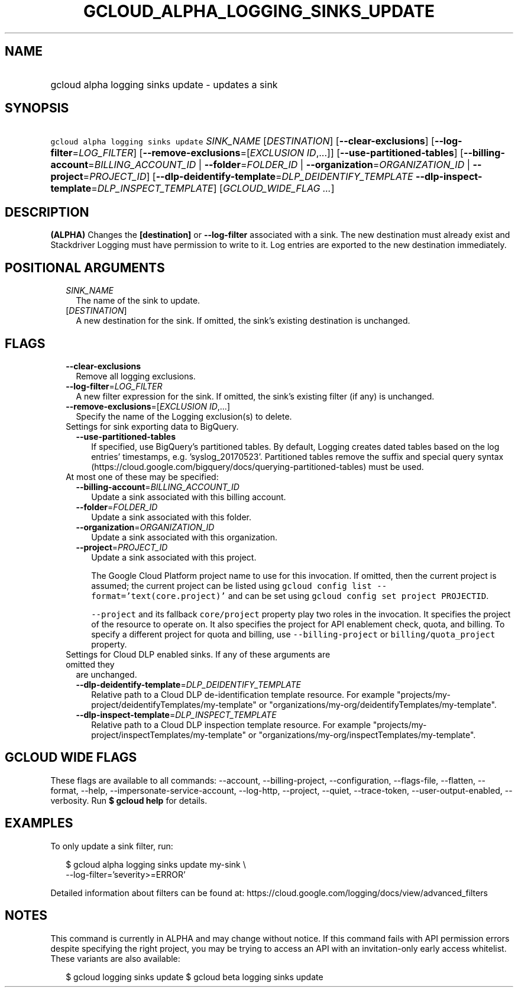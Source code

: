 
.TH "GCLOUD_ALPHA_LOGGING_SINKS_UPDATE" 1



.SH "NAME"
.HP
gcloud alpha logging sinks update \- updates a sink



.SH "SYNOPSIS"
.HP
\f5gcloud alpha logging sinks update\fR \fISINK_NAME\fR [\fIDESTINATION\fR] [\fB\-\-clear\-exclusions\fR] [\fB\-\-log\-filter\fR=\fILOG_FILTER\fR] [\fB\-\-remove\-exclusions\fR=[\fIEXCLUSION\fR\ \fIID\fR,...]] [\fB\-\-use\-partitioned\-tables\fR] [\fB\-\-billing\-account\fR=\fIBILLING_ACCOUNT_ID\fR\ |\ \fB\-\-folder\fR=\fIFOLDER_ID\fR\ |\ \fB\-\-organization\fR=\fIORGANIZATION_ID\fR\ |\ \fB\-\-project\fR=\fIPROJECT_ID\fR] [\fB\-\-dlp\-deidentify\-template\fR=\fIDLP_DEIDENTIFY_TEMPLATE\fR\ \fB\-\-dlp\-inspect\-template\fR=\fIDLP_INSPECT_TEMPLATE\fR] [\fIGCLOUD_WIDE_FLAG\ ...\fR]



.SH "DESCRIPTION"

\fB(ALPHA)\fR Changes the \fB[destination]\fR or \fB\-\-log\-filter\fR
associated with a sink. The new destination must already exist and Stackdriver
Logging must have permission to write to it. Log entries are exported to the new
destination immediately.



.SH "POSITIONAL ARGUMENTS"

.RS 2m
.TP 2m
\fISINK_NAME\fR
The name of the sink to update.

.TP 2m
[\fIDESTINATION\fR]
A new destination for the sink. If omitted, the sink's existing destination is
unchanged.


.RE
.sp

.SH "FLAGS"

.RS 2m
.TP 2m
\fB\-\-clear\-exclusions\fR
Remove all logging exclusions.

.TP 2m
\fB\-\-log\-filter\fR=\fILOG_FILTER\fR
A new filter expression for the sink. If omitted, the sink's existing filter (if
any) is unchanged.

.TP 2m
\fB\-\-remove\-exclusions\fR=[\fIEXCLUSION\fR \fIID\fR,...]
Specify the name of the Logging exclusion(s) to delete.

.TP 2m

Settings for sink exporting data to BigQuery.

.RS 2m
.TP 2m
\fB\-\-use\-partitioned\-tables\fR
If specified, use BigQuery's partitioned tables. By default, Logging creates
dated tables based on the log entries' timestamps, e.g. 'syslog_20170523'.
Partitioned tables remove the suffix and special query syntax
(https://cloud.google.com/bigquery/docs/querying\-partitioned\-tables) must be
used.

.RE
.sp
.TP 2m

At most one of these may be specified:

.RS 2m
.TP 2m
\fB\-\-billing\-account\fR=\fIBILLING_ACCOUNT_ID\fR
Update a sink associated with this billing account.

.TP 2m
\fB\-\-folder\fR=\fIFOLDER_ID\fR
Update a sink associated with this folder.

.TP 2m
\fB\-\-organization\fR=\fIORGANIZATION_ID\fR
Update a sink associated with this organization.

.TP 2m
\fB\-\-project\fR=\fIPROJECT_ID\fR
Update a sink associated with this project.

The Google Cloud Platform project name to use for this invocation. If omitted,
then the current project is assumed; the current project can be listed using
\f5gcloud config list \-\-format='text(core.project)'\fR and can be set using
\f5gcloud config set project PROJECTID\fR.

\f5\-\-project\fR and its fallback \f5core/project\fR property play two roles in
the invocation. It specifies the project of the resource to operate on. It also
specifies the project for API enablement check, quota, and billing. To specify a
different project for quota and billing, use \f5\-\-billing\-project\fR or
\f5billing/quota_project\fR property.

.RE
.sp
.TP 2m

Settings for Cloud DLP enabled sinks. If any of these arguments are omitted they
are unchanged.

.RS 2m
.TP 2m
\fB\-\-dlp\-deidentify\-template\fR=\fIDLP_DEIDENTIFY_TEMPLATE\fR
Relative path to a Cloud DLP de\-identification template resource. For example
"projects/my\-project/deidentifyTemplates/my\-template" or
"organizations/my\-org/deidentifyTemplates/my\-template".

.TP 2m
\fB\-\-dlp\-inspect\-template\fR=\fIDLP_INSPECT_TEMPLATE\fR
Relative path to a Cloud DLP inspection template resource. For example
"projects/my\-project/inspectTemplates/my\-template" or
"organizations/my\-org/inspectTemplates/my\-template".


.RE
.RE
.sp

.SH "GCLOUD WIDE FLAGS"

These flags are available to all commands: \-\-account, \-\-billing\-project,
\-\-configuration, \-\-flags\-file, \-\-flatten, \-\-format, \-\-help,
\-\-impersonate\-service\-account, \-\-log\-http, \-\-project, \-\-quiet,
\-\-trace\-token, \-\-user\-output\-enabled, \-\-verbosity. Run \fB$ gcloud
help\fR for details.



.SH "EXAMPLES"

To only update a sink filter, run:

.RS 2m
$ gcloud alpha logging sinks update my\-sink \e
    \-\-log\-filter='severity>=ERROR'
.RE

Detailed information about filters can be found at:
https://cloud.google.com/logging/docs/view/advanced_filters



.SH "NOTES"

This command is currently in ALPHA and may change without notice. If this
command fails with API permission errors despite specifying the right project,
you may be trying to access an API with an invitation\-only early access
whitelist. These variants are also available:

.RS 2m
$ gcloud logging sinks update
$ gcloud beta logging sinks update
.RE

